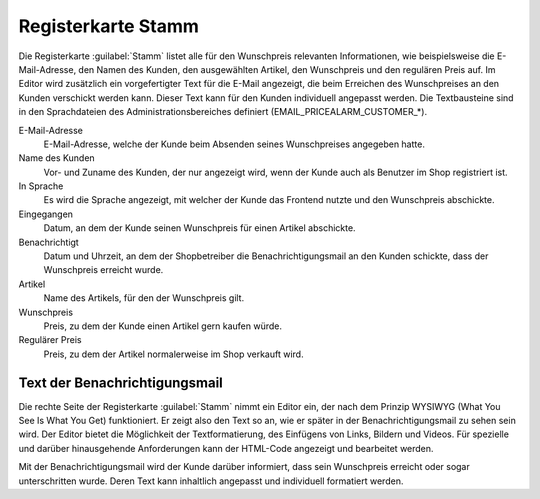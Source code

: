 Registerkarte Stamm
===================

Die Registerkarte :guilabel:`Stamm` listet alle für den Wunschpreis relevanten Informationen, wie beispielsweise die E-Mail-Adresse, den Namen des Kunden, den ausgewählten Artikel, den Wunschpreis und den regulären Preis auf. Im Editor wird zusätzlich ein vorgefertigter Text für die E-Mail angezeigt, die beim Erreichen des Wunschpreises an den Kunden verschickt werden kann. Dieser Text kann für den Kunden individuell angepasst werden. Die Textbausteine sind in den Sprachdateien des Administrationsbereiches definiert (EMAIL_PRICEALARM_CUSTOMER_*).

.. image:: ../../media/screenshots/oxbajn01.png
   :alt: Wunschpreis - Registerkarte Stamm
   :height: 333
   :width: 650

E-Mail-Adresse
   E-Mail-Adresse, welche der Kunde beim Absenden seines Wunschpreises angegeben hatte.

Name des Kunden
   Vor- und Zuname des Kunden, der nur angezeigt wird, wenn der Kunde auch als Benutzer im Shop registriert ist.

In Sprache
   Es wird die Sprache angezeigt, mit welcher der Kunde das Frontend nutzte und den Wunschpreis abschickte.

Eingegangen
   Datum, an dem der Kunde seinen Wunschpreis für einen Artikel abschickte.

Benachrichtigt
   Datum und Uhrzeit, an dem der Shopbetreiber die Benachrichtigungsmail an den Kunden schickte, dass der Wunschpreis erreicht wurde.

Artikel
   Name des Artikels, für den der Wunschpreis gilt.

Wunschpreis
   Preis, zu dem der Kunde einen Artikel gern kaufen würde.

Regulärer Preis
   Preis, zu dem der Artikel normalerweise im Shop verkauft wird.

Text der Benachrichtigungsmail
------------------------------
Die rechte Seite der Registerkarte :guilabel:`Stamm` nimmt ein Editor ein, der nach dem Prinzip WYSIWYG (What You See Is What You Get) funktioniert. Er zeigt also den Text so an, wie er später in der Benachrichtigungsmail zu sehen sein wird. Der Editor bietet die Möglichkeit der Textformatierung, des Einfügens von Links, Bildern und Videos. Für spezielle und darüber hinausgehende Anforderungen kann der HTML-Code angezeigt und bearbeitet werden.

Mit der Benachrichtigungsmail wird der Kunde darüber informiert, dass sein Wunschpreis erreicht oder sogar unterschritten wurde. Deren Text kann inhaltlich angepasst und individuell formatiert werden.


.. Intern: oxbajn, Status: Latitute-images

